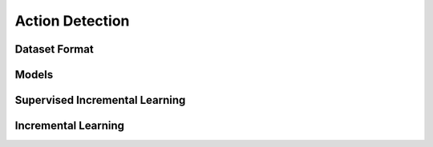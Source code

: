 Action Detection
================

**************
Dataset Format
**************

******
Models
******

*******************************
Supervised Incremental Learning
*******************************

********************
Incremental Learning
********************